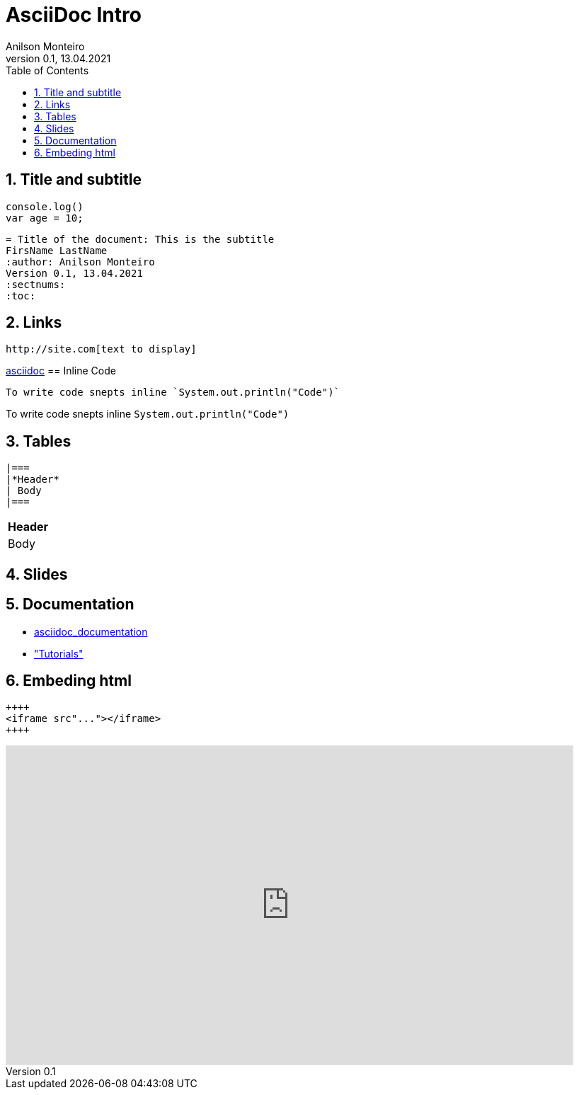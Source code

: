 = AsciiDoc Intro
Geting started to AsciiDoc for documentation, manuals writing, books and more
:author: Anilson Monteiro
Version 0.1, 13.04.2021
:sectnums:
:highlightjs-theme: xcode
:toc:

## Title and subtitle

[source,js]
----
console.log()
var age = 10;
----
[source,ruby]
----
= Title of the document: This is the subtitle
FirsName LastName
:author: Anilson Monteiro
Version 0.1, 13.04.2021
:sectnums:
:toc:
----


== Links
```
http://site.com[text to display]
```
https://asciidoctor.org/[asciidoc]
== Inline Code
```
To write code snepts inline `System.out.println("Code")`
```
To write code snepts inline `System.out.println("Code")`

== Tables
```
|===
|*Header*
| Body
|===
```
|===
|*Header*
| Body
|===

== Slides


== Documentation
* https://asciidoctor.org/docs/asciidoc-writers-guide/[asciidoc_documentation]

* https://www.vogella.com/tutorials/AsciiDoc/article.html#highlighting["Tutorials"]

== Embeding html

[source, html]
----
++++
<iframe src"..."></iframe>
++++
----

++++
<iframe style="border: 1px solid rgba(0, 0, 0, 0.1);" width="800" height="450" src="https://www.figma.com/embed?embed_host=share&url=https%3A%2F%2Fwww.figma.com%2Ffile%2F5HhzowZkXb0OzLtEgJla7W%2Ftryon-ui%3Fnode-id%3D16%253A58" allowfullscreen></iframe>
++++